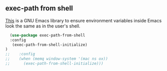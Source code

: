 ** exec-path from shell
[[https://github.com/purcell/exec-path-from-shell][This]] is a GNU Emacs library to ensure environment variables inside Emacs look the
same as in the user's shell.

#+begin_src emacs-lisp
  (use-package exec-path-from-shell
  :config
   (exec-path-from-shell-initialize)
)
;;    :config
;;    (when (memq window-system '(mac ns ox))
;;      (exec-path-from-shell-initialize)))
#+end_src
